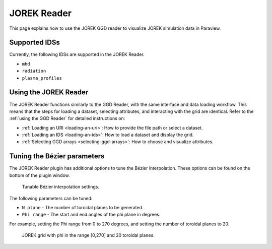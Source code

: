 .. _`using the JOREK Reader`:

JOREK Reader
============

This page explains how to use the JOREK GGD reader to visualize JOREK simulation data in Paraview.

Supported IDSs
--------------

Currently, the following IDSs are supported in the JOREK Reader.

- ``mhd``
- ``radiation``
- ``plasma_profiles``

Using the JOREK Reader
----------------------

The JOREK Reader functions similarly to the GGD Reader, with the same interface and data loading workflow. 
This means that the steps for loading a dataset, selecting attributes, and interacting with the grid are identical. 
Refer to the :ref:`using the GGD Reader` for detailed instructions on:

- :ref:`Loading an URI <loading-an-uri>`: How to provide the file path or select a dataset.
- :ref:`Loading an IDS <loading-an-ids>`: How to load a dataset and display the grid.
- :ref:`Selecting GGD arrays <selecting-ggd-arrays>`: How to choose and visualize attributes.

Tuning the Bézier parameters
----------------------------

The JOREK Reader plugin has additional options to tune the Bézier interpolation. 
These options can be found on the bottom of the plugin window.

.. figure:: images/bezier_options.png

   Tunable Bézier interpolation settings.

The following parameters can be tuned:

* ``N plane`` - The number of toroidal planes to be generated.
* ``Phi range`` - The start and end angles of the phi plane in degrees.

For example, setting the Phi range from 0 to 270 degrees, and setting the number of 
toroidal planes to 20.

.. figure:: images/jorek_bezier_example.png

   JOREK grid with phi in the range [0,270] and 20 toroidal planes.
